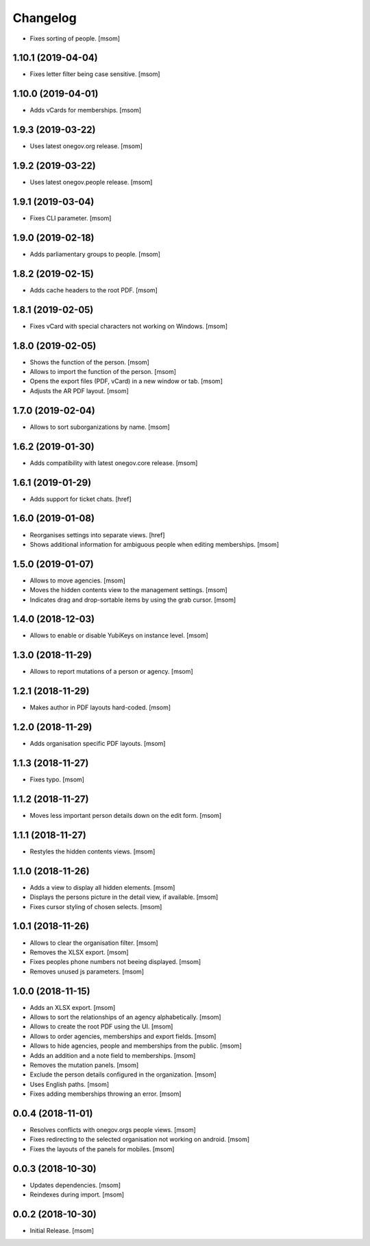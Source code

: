 Changelog
---------

- Fixes sorting of people.
  [msom]

1.10.1 (2019-04-04)
~~~~~~~~~~~~~~~~~~~~

- Fixes letter filter being case sensitive.
  [msom]

1.10.0 (2019-04-01)
~~~~~~~~~~~~~~~~~~~~

- Adds vCards for memberships.
  [msom]

1.9.3 (2019-03-22)
~~~~~~~~~~~~~~~~~~~~

- Uses latest onegov.org release.
  [msom]

1.9.2 (2019-03-22)
~~~~~~~~~~~~~~~~~~~~

- Uses latest onegov.people release.
  [msom]

1.9.1 (2019-03-04)
~~~~~~~~~~~~~~~~~~~~

- Fixes CLI parameter.
  [msom]

1.9.0 (2019-02-18)
~~~~~~~~~~~~~~~~~~~~

- Adds parliamentary groups to people.
  [msom]

1.8.2 (2019-02-15)
~~~~~~~~~~~~~~~~~~~~

- Adds cache headers to the root PDF.
  [msom]

1.8.1 (2019-02-05)
~~~~~~~~~~~~~~~~~~~~

- Fixes vCard with special characters not working on Windows.
  [msom]

1.8.0 (2019-02-05)
~~~~~~~~~~~~~~~~~~~~

- Shows the function of the person.
  [msom]

- Allows to import the function of the person.
  [msom]

- Opens the export files (PDF, vCard) in a new window or tab.
  [msom]

- Adjusts the AR PDF layout.
  [msom]

1.7.0 (2019-02-04)
~~~~~~~~~~~~~~~~~~~~

- Allows to sort suborganizations by name.
  [msom]

1.6.2 (2019-01-30)
~~~~~~~~~~~~~~~~~~~~

- Adds compatibility with latest onegov.core release.
  [msom]

1.6.1 (2019-01-29)
~~~~~~~~~~~~~~~~~~~~

- Adds support for ticket chats.
  [href]

1.6.0 (2019-01-08)
~~~~~~~~~~~~~~~~~~~~

- Reorganises settings into separate views.
  [href]

- Shows additional information for ambiguous people when editing memberships.
  [msom]

1.5.0 (2019-01-07)
~~~~~~~~~~~~~~~~~~~~

- Allows to move agencies.
  [msom]

- Moves the hidden contents view to the management settings.
  [msom]

- Indicates drag and drop-sortable items by using the grab cursor.
  [msom]

1.4.0 (2018-12-03)
~~~~~~~~~~~~~~~~~~~~

- Allows to enable or disable YubiKeys on instance level.
  [msom]

1.3.0 (2018-11-29)
~~~~~~~~~~~~~~~~~~~~

- Allows to report mutations of a person or agency.
  [msom]

1.2.1 (2018-11-29)
~~~~~~~~~~~~~~~~~~~~

- Makes author in PDF layouts hard-coded.
  [msom]

1.2.0 (2018-11-29)
~~~~~~~~~~~~~~~~~~~~

- Adds organisation specific PDF layouts.
  [msom]

1.1.3 (2018-11-27)
~~~~~~~~~~~~~~~~~~~~

- Fixes typo.
  [msom]

1.1.2 (2018-11-27)
~~~~~~~~~~~~~~~~~~~~

- Moves less important person details down on the edit form.
  [msom]

1.1.1 (2018-11-27)
~~~~~~~~~~~~~~~~~~~~

- Restyles the hidden contents views.
  [msom]

1.1.0 (2018-11-26)
~~~~~~~~~~~~~~~~~~~~

- Adds a view to display all hidden elements.
  [msom]

- Displays the persons picture in the detail view, if available.
  [msom]

- Fixes cursor styling of chosen selects.
  [msom]

1.0.1 (2018-11-26)
~~~~~~~~~~~~~~~~~~~~

- Allows to clear the organisation filter.
  [msom]

- Removes the XLSX export.
  [msom]

- Fixes peoples phone numbers not beeing displayed.
  [msom]

- Removes unused js parameters.
  [msom]

1.0.0 (2018-11-15)
~~~~~~~~~~~~~~~~~~~~

- Adds an XLSX export.
  [msom]

- Allows to sort the relationships of an agency alphabetically.
  [msom]

- Allows to create the root PDF using the UI.
  [msom]

- Allows to order agencies, memberships and export fields.
  [msom]

- Allows to hide agencies, people and memberships from the public.
  [msom]

- Adds an addition and a note field to memberships.
  [msom]

- Removes the mutation panels.
  [msom]

- Exclude the person details configured in the organization.
  [msom]

- Uses English paths.
  [msom]

- Fixes adding memberships throwing an error.
  [msom]

0.0.4 (2018-11-01)
~~~~~~~~~~~~~~~~~~~~

- Resolves conflicts with onegov.orgs people views.
  [msom]

- Fixes redirecting to the selected organisation not working on android.
  [msom]

- Fixes the layouts of the panels for mobiles.
  [msom]

0.0.3 (2018-10-30)
~~~~~~~~~~~~~~~~~~~~

- Updates dependencies.
  [msom]

- Reindexes during import.
  [msom]

0.0.2 (2018-10-30)
~~~~~~~~~~~~~~~~~~~~

- Initial Release.
  [msom]
